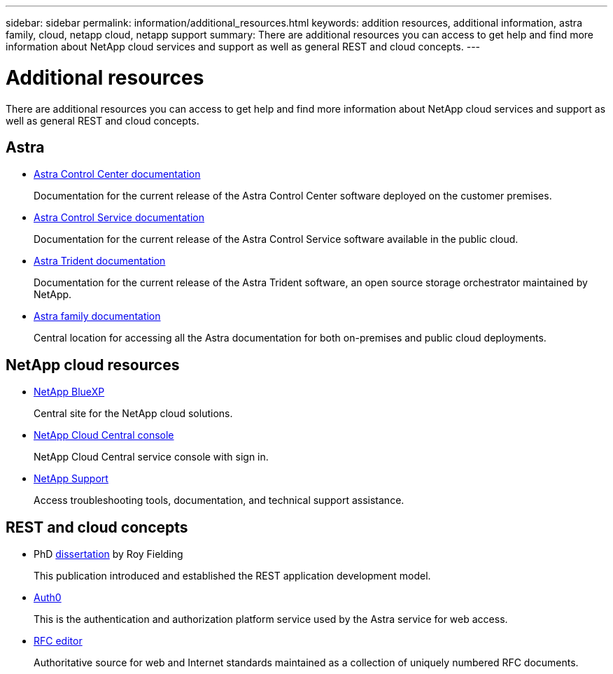 ---
sidebar: sidebar
permalink: information/additional_resources.html
keywords: addition resources, additional information, astra family, cloud, netapp cloud, netapp support
summary: There are additional resources you can access to get help and find more information about NetApp cloud services and support as well as general REST and cloud concepts.
---

= Additional resources
:hardbreaks:
:nofooter:
:icons: font
:linkattrs:
:imagesdir: ./media/

[.lead]
There are additional resources you can access to get help and find more information about NetApp cloud services and support as well as general REST and cloud concepts.

== Astra

* https://docs.netapp.com/us-en/astra-control-center/[Astra Control Center documentation^]
+
Documentation for the current release of the Astra Control Center software deployed on the customer premises.

* https://docs.netapp.com/us-en/astra-control-service/[Astra Control Service documentation^]
+
Documentation for the current release of the Astra Control Service software available in the public cloud.

* https://docs.netapp.com/us-en/trident/[Astra Trident documentation^]
+
Documentation for the current release of the Astra Trident software, an open source storage orchestrator maintained by NetApp.

* https://docs.netapp.com/us-en/astra-family/[Astra family documentation^]
+
Central location for accessing all the Astra documentation for both on-premises and public cloud deployments.

== NetApp cloud resources

* https://bluexp.netapp.com/[NetApp BlueXP^]
+
Central site for the NetApp cloud solutions.

* https://services.cloud.netapp.com/redirect-to-login?startOnSignup=false[NetApp Cloud Central console^]
+
NetApp Cloud Central service console with sign in.

* https://mysupport.netapp.com/[NetApp Support^]
+
Access troubleshooting tools, documentation, and technical support assistance.

== REST and cloud concepts

* PhD https://www.ics.uci.edu/~fielding/pubs/dissertation/top.htm[dissertation^] by Roy Fielding
+
This publication introduced and established the REST application development model.

* https://auth0.com/[Auth0^]
+
This is the authentication and authorization platform service used by the Astra service for web access.

* https://www.rfc-editor.org/[RFC editor^]
+
Authoritative source for web and Internet standards maintained as a collection of uniquely numbered RFC documents.
